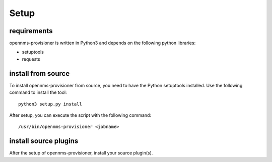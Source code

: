 Setup
=====

requirements
------------
opennms-provisioner is written in Python3 and depends on the following python libraries:

* setuptools
* requests


install from source
-------------------
To install opennms-provisioner from source, you need to have the Python setuptools installed. Use the following command 
to install the tool::

  python3 setup.py install


After setup, you can execute the script with the following command::

  /usr/bin/opennms-provisioner <jobname>


install source plugins
----------------------
After the setup of opennms-provisioner, install your source plugin(s).

